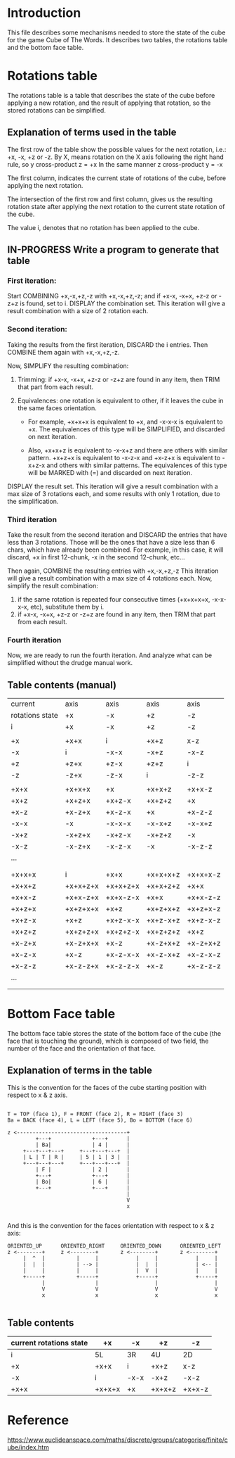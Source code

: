 * Introduction
This file describes some mechanisms needed to store the state of the cube for the game Cube of The Words.
It describes two tables, the rotations table and the bottom face table.

* Rotations table
The rotations table is a table that describes the state of the cube before applying a new rotation, and the result of applying that rotation, so the stored rotations can be simplified.

** Explanation of terms used in the table
The first row of the table show the possible values for the next rotation, i.e.: +x, -x, +z or -z.
By X, means rotation on the X axis following the right hand rule, so y cross-product z = +x
In the same manner z cross-product y = -x

The first column, indicates the current state of rotations of the cube, before applying the next rotation.

The intersection of the first row and first column, gives us the resulting rotation state after applying the next rotation to the current state rotation of the cube.

The value i, denotes that no rotation has been applied to the cube.

** IN-PROGRESS Write a program to generate that table
*** First iteration:
Start COMBINING +x,-x,+z,-z with +x,-x,+z,-z; and if +x-x, -x+x, +z-z or -z+z is found, set to i.
DISPLAY the combination set.
This iteration will give a result combination with a size of 2 rotation each.

*** Second iteration:
Taking the results from the first iteration, DISCARD the i entries.
Then COMBINE them again with +x,-x,+z,-z.

Now, SIMPLIFY the resulting combination:
1) Trimming: if +x-x, -x+x, +z-z or -z+z are found in any item, then TRIM that part from each result.

2) Equivalences: one rotation is equivalent to other, if it leaves the cube in the same faces orientation.

   - For example, +x+x+x is equivalent to +x, and -x-x-x is equivalent to +x.
     The equivalences of this type will be SIMPLIFIED, and discarded on next iteration.
     
   - Also, +x+x+z is equivalent to -x-x+z and there are others with similar pattern.
     +x+z+x is equivalent to -x-z-x and +x-z+x is equivalent to -x+z-x and others with similar patterns.
     The equivalences of this type will be MARKED with (=) and discarded on next iteration.
   
DISPLAY the result set.
This iteration will give a result combination with a max size of 3 rotations each,
and some results with only 1 rotation, due to the simplification.

*** Third iteration
Take the result from the second iteration and DISCARD the entries that have less than 3 rotations.
Those will be the ones that have a size less than 6 chars, which have already been combined.
For example, in this case, it will discard, +x in first 12-chunk, -x in the second 12-chunk, etc...



Then again, COMBINE the resulting entries with +x,-x,+z,-z
This iteration will give a result combination with a max size of 4 rotations each.
Now, simplify the result combination:
1) if the same rotation is repeated four consecutive times (+x+x+x+x, -x-x-x-x, etc), substitute them by i.
2) if +x-x, -x+x, +z-z or -z+z are found in any item, then TRIM that part from each result.

*** Fourth iteration
Now, we are ready to run the fourth iteration.
And analyze what can be simplified without the drudge manual work.

** Table contents (manual)
|-----------------+----------+----------+----------+----------|
| current         | axis     | axis     | axis     | axis     |
| rotations state | +x       | -x       | +z       | -z       |
|-----------------+----------+----------+----------+----------|
| i               | +x       | -x       | +z       | -z       |
|                 |          |          |          |          |
| +x              | +x+x     | i        | +x+z     | x-z      |
| -x              | i        | -x-x     | -x+z     | -x-z     |
| +z              | +z+x     | +z-x     | +z+z     | i        |
| -z              | -z+x     | -z-x     | i        | -z-z     |
|                 |          |          |          |          |
| +x+x            | +x+x+x   | +x       | +x+x+z   | +x+x-z   |
| +x+z            | +x+z+x   | +x+z-x   | +x+z+z   | +x       |
| +x-z            | +x-z+x   | +x-z-x   | +x       | +x-z-z   |
| -x-x            | -x       | -x-x-x   | -x-x+z   | -x-x+z   |
| -x+z            | -x+z+x   | -x+z-x   | -x+z+z   | -x       |
| -x-z            | -x-z+x   | -x-z-x   | -x       | -x-z-z   |
| ...             |          |          |          |          |
|                 |          |          |          |          |
|                 |          |          |          |          |
| +x+x+x          | i        | +x+x     | +x+x+x+z | +x+x+x-z |
| +x+x+z          | +x+x+z+x | +x+x+z+x | +x+x+z+z | +x+x     |
| +x+x-z          | +x+x-z+x | +x+x-z-x | +x+x     | +x+x-z-z |
| +x+z+x          | +x+z+x+x | +x+z     | +x+z+x+z | +x+z+x-z |
| +x+z-x          | +x+z     | +x+z-x-x | +x+z-x+z | +x+z-x-z |
| +x+z+z          | +x+z+z+x | +x+z+z-x | +x+z+z+z | +x+z     |
| +x-z+x          | +x-z+x+x | +x-z     | +x-z+x+z | +x-z+x+z |
| +x-z-x          | +x-z     | +x-z-x-x | +x-z-x+z | +x-z-x-z |
| +x-z-z          | +x-z-z+x | +x-z-z-x | +x-z     | +x-z-z-z |
| ...             |          |          |          |          |
|                 |          |          |          |          |
|                 |          |          |          |          |

* Bottom Face table
The bottom face table stores the state of the bottom face of the cube (the face that is touching the ground), which is composed of two field, the number of the face and the orientation of that face.

** Explanation of terms in the table
This is the convention for the faces of the cube starting position with respect to x & z axis.
#+begin_example

T = TOP (face 1), F = FRONT (face 2), R = RIGHT (face 3) 
Ba = BACK (face 4), L = LEFT (face 5), Bo = BOTTOM (face 6) 

z <-----------------------------------+
         +---+             +---+      | 
         | Ba|             | 4 |      | 
     +---+---+---+     +---+---+---+  | 
     | L | T | R |     | 5 | 1 | 3 |  | 
     +---+---+---+     +---+---+---+  | 
         | F |             | 2 |      | 
         +---+             +---+      | 
         | Bo|             | 6 |      | 
         +---+             +---+      | 
                                      |
                                      V
                                      x

#+end_example


And this is the convention for the faces orientation with respect to x & z axis:
#+begin_example
ORIENTED_UP      ORIENTED_RIGHT     ORIENTED_DOWN      ORIENTED_LEFT
z <--------+     z <--------+       z <--------+       z <--------+
     |  ^  |          |     |            |     |            |     |
     |  |  |          | --> |            |  |  |            | <-- |
     |     |          |     |            |  V  |            |     |
     +-----+          +-----+            +-----+            +-----+
           |                |                  |                  |
           V                V                  V                  V
           x                x                  x                  x

#+end_example

** Table contents
|-------------------------+--------+------+--------+--------|
| current rotations state | +x     | -x   | +z     | -z     |
|-------------------------+--------+------+--------+--------|
| i                       | 5L     | 3R   | 4U     | 2D     |
| +x                      | +x+x   | i    | +x+z   | x-z    |
| -x                      | i      | -x-x | -x+z   | -x-z   |
| +x+x                    | +x+x+x | +x   | +x+x+z | +x+x-z |


* Reference
https://www.euclideanspace.com/maths/discrete/groups/categorise/finite/cube/index.htm
